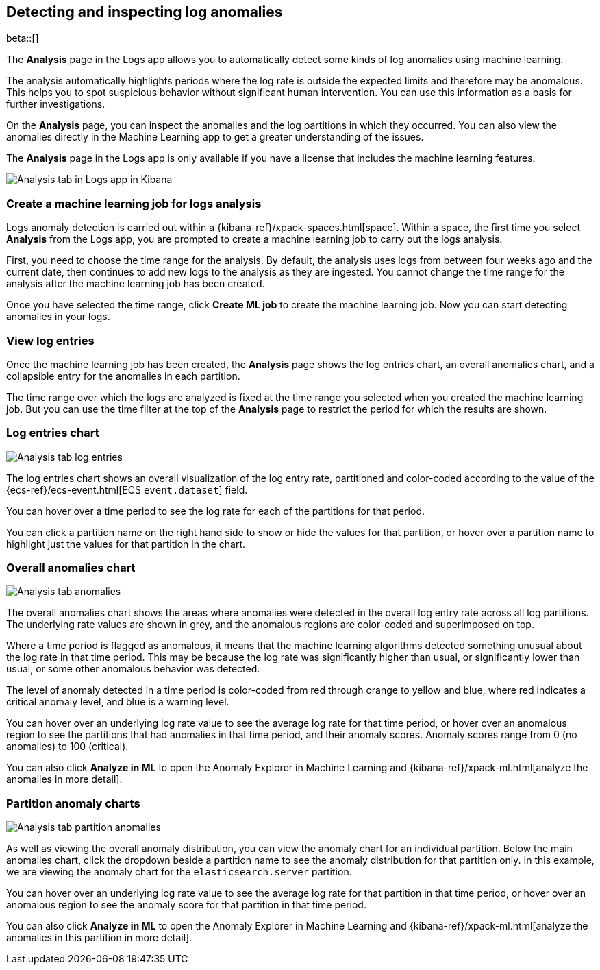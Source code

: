 [role="xpack"]
[[xpack-logs-analysis-page]]
== Detecting and inspecting log anomalies

beta::[]

The *Analysis* page in the Logs app allows you to automatically detect some kinds of log anomalies using machine learning.

The analysis automatically highlights periods where the log rate is outside the expected limits and therefore may be anomalous.
This helps you to spot suspicious behavior without significant human intervention.
You can use this information as a basis for further investigations.

On the *Analysis* page, you can inspect the anomalies and the log partitions in which they occurred.
You can also view the anomalies directly in the Machine Learning app to get a greater understanding of the issues.

The *Analysis* page in the Logs app is only available if you have a license that includes the machine learning features.

[role="screenshot"]
image::logs/images/analysis-tab.png[Analysis tab in Logs app in Kibana]

[float]
=== Create a machine learning job for logs analysis
Logs anomaly detection is carried out within a {kibana-ref}/xpack-spaces.html[space].
Within a space, the first time you select *Analysis* from the Logs app, you are prompted to create a machine learning job to carry out the logs analysis.

First, you need to choose the time range for the analysis.
By default, the analysis uses logs from between four weeks ago and the current date, then continues to add new logs to the analysis as they are ingested. You cannot change the time range for the analysis after the machine learning job has been created.

Once you have selected the time range, click *Create ML job* to create the machine learning job.
Now you can start detecting anomalies in your logs.

[float]
=== View log entries

Once the machine learning job has been created, the *Analysis* page shows the log entries chart, an overall anomalies chart, and a collapsible entry for the anomalies in each partition.

The time range over which the logs are analyzed is fixed at the time range you selected when you created the machine learning job.
But you can use the time filter at the top of the *Analysis* page to restrict the period for which the results are shown.

[float]
=== Log entries chart

[role="screenshot"]
image::logs/images/analysis-tab-log-entries.png[Analysis tab log entries]

The log entries chart shows an overall visualization of the log entry rate, partitioned and color-coded according to the value of the {ecs-ref}/ecs-event.html[ECS `event.dataset`] field.

You can hover over a time period to see the log rate for each of the partitions for that period.

You can click a partition name on the right hand side to show or hide the values for that partition, or hover over a partition name to highlight just the values for that partition in the chart.

[float]
=== Overall anomalies chart

[role="screenshot"]
image::logs/images/analysis-tab-anomalies.png[Analysis tab anomalies]

The overall anomalies chart shows the areas where anomalies were detected in the overall log entry rate across all log partitions. The underlying rate values are shown in grey, and the anomalous regions are color-coded and superimposed on top.

Where a time period is flagged as anomalous, it means that the machine learning algorithms detected something unusual about the log rate in that time period. This may be because the log rate was significantly higher than usual, or significantly lower than usual, or some other anomalous behavior was detected.

The level of anomaly detected in a time period is color-coded from red through orange to yellow and blue, where red indicates a critical anomaly level, and blue is a warning level.

You can hover over an underlying log rate value to see the average log rate for that time period, or hover over an anomalous region to see the partitions that had anomalies in that time period, and their anomaly scores. Anomaly scores range from 0 (no anomalies) to 100 (critical).

You can also click *Analyze in ML* to open the Anomaly Explorer in Machine Learning and {kibana-ref}/xpack-ml.html[analyze the anomalies in more detail].

[float]
=== Partition anomaly charts

[role="screenshot"]
image::logs/images/analysis-tab-partition-anomalies.png[Analysis tab partition anomalies]

As well as viewing the overall anomaly distribution, you can view the anomaly chart for an individual partition.
Below the main anomalies chart, click the dropdown beside a partition name to see the anomaly distribution for that partition only.
In this example, we are viewing the anomaly chart for the `elasticsearch.server` partition.

You can hover over an underlying log rate value to see the average log rate for that partition in that time period, or hover over an anomalous region to see the anomaly score for that partition in that time period.

You can also click *Analyze in ML* to open the Anomaly Explorer in Machine Learning and {kibana-ref}/xpack-ml.html[analyze the anomalies in this partition in more detail].


